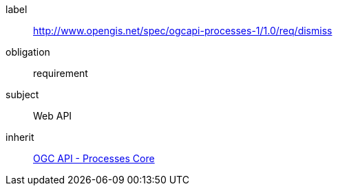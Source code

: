 [[rc_dismiss]]
[requirements_class]
====
[%metadata]
label:: http://www.opengis.net/spec/ogcapi-processes-1/1.0/req/dismiss
obligation:: requirement
subject:: Web API
inherit:: <<rc_core,OGC API - Processes Core>>
====
